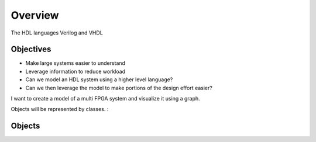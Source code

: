 Overview
========

The HDL languages Verilog and VHDL 

Objectives
----------

* Make large systems easier to understand
* Leverage information to reduce workload


* Can we model an HDL system using a higher level language?
* Can we then leverage the model to make portions of the design effort easier?

I want to create a model of a multi FPGA system and visualize it using a graph.

Objects will be represented by classes.
:

Objects
-------
